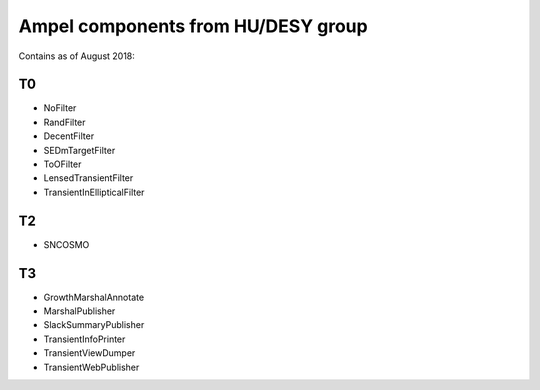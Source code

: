 
Ampel components from HU/DESY group
===================================

Contains as of August 2018:

T0
--
* NoFilter
* RandFilter
* DecentFilter
* SEDmTargetFilter
* ToOFilter
* LensedTransientFilter
* TransientInEllipticalFilter

T2
--
* SNCOSMO

T3
--
* GrowthMarshalAnnotate
* MarshalPublisher
* SlackSummaryPublisher
* TransientInfoPrinter
* TransientViewDumper
* TransientWebPublisher
